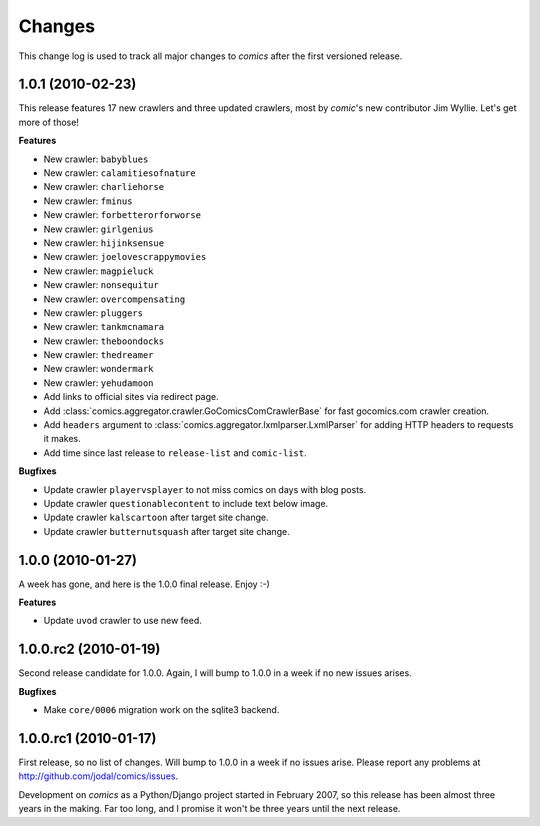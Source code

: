*******
Changes
*******

This change log is used to track all major changes to *comics* after the first
versioned release.


1.0.1 (2010-02-23)
==================

This release features 17 new crawlers and three updated crawlers, most by
*comic*'s new contributor Jim Wyllie. Let's get more of those!

**Features**

- New crawler: ``babyblues``
- New crawler: ``calamitiesofnature``
- New crawler: ``charliehorse``
- New crawler: ``fminus``
- New crawler: ``forbetterorforworse``
- New crawler: ``girlgenius``
- New crawler: ``hijinksensue``
- New crawler: ``joelovescrappymovies``
- New crawler: ``magpieluck``
- New crawler: ``nonsequitur``
- New crawler: ``overcompensating``
- New crawler: ``pluggers``
- New crawler: ``tankmcnamara``
- New crawler: ``theboondocks``
- New crawler: ``thedreamer``
- New crawler: ``wondermark``
- New crawler: ``yehudamoon``
- Add links to official sites via redirect page.
- Add :class:`comics.aggregator.crawler.GoComicsComCrawlerBase` for fast
  gocomics.com crawler creation.
- Add ``headers`` argument to :class:`comics.aggregator.lxmlparser.LxmlParser`
  for adding HTTP headers to requests it makes.
- Add time since last release to ``release-list`` and ``comic-list``.

**Bugfixes**

- Update crawler ``playervsplayer`` to not miss comics on days with blog posts.
- Update crawler ``questionablecontent`` to include text below image.
- Update crawler ``kalscartoon`` after target site change.
- Update crawler ``butternutsquash`` after target site change.


1.0.0 (2010-01-27)
==================

A week has gone, and here is the 1.0.0 final release. Enjoy :-)

**Features**

- Update ``uvod`` crawler to use new feed.


1.0.0.rc2 (2010-01-19)
======================

Second release candidate for 1.0.0. Again, I will bump to 1.0.0 in a week if no
new issues arises.

**Bugfixes**

- Make ``core/0006`` migration work on the sqlite3 backend.


1.0.0.rc1 (2010-01-17)
======================

First release, so no list of changes. Will bump to 1.0.0 in a week if no issues
arise. Please report any problems at http://github.com/jodal/comics/issues.

Development on *comics* as a Python/Django project started in February 2007, so
this release has been almost three years in the making. Far too long, and I
promise it won't be three years until the next release.
